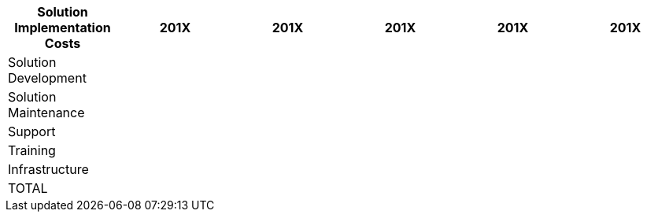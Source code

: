 [col=",,,,,,",options="header,footer"]
|===
|Solution Implementation Costs |201X|	201X|	201X|	201X|	201X
|Solution Development|||||
|Solution Maintenance|||||
|Support|||||
|Training|||||
|Infrastructure|||||
|TOTAL|||||

|===